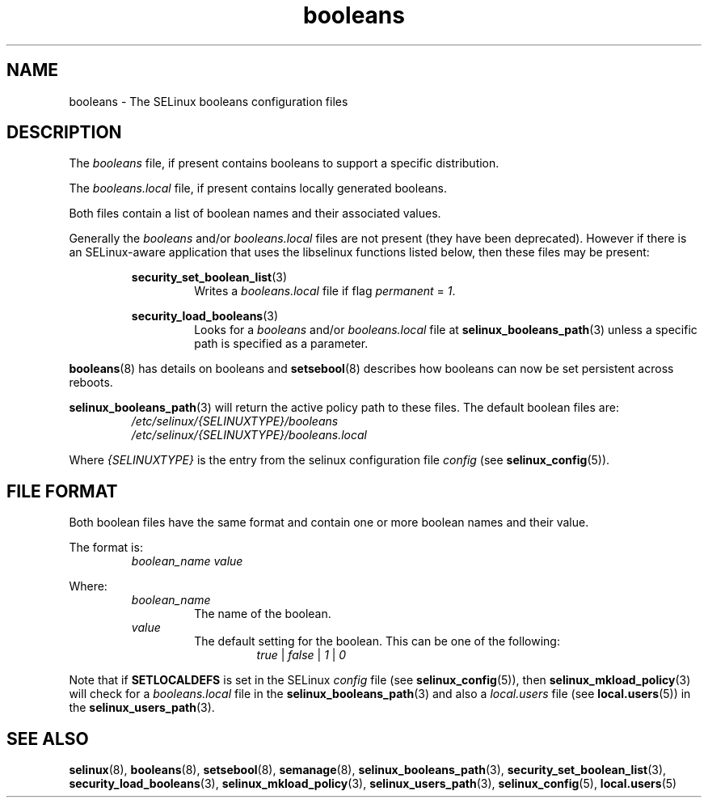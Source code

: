 .TH "booleans" "5" "28-Nov-2011" "Security Enhanced Linux" "SELinux configuration"
.SH "NAME"
booleans \- The SELinux booleans configuration files
.
.SH "DESCRIPTION"
The \fIbooleans\fR file, if present contains booleans to support a specific distribution.
.sp
The \fIbooleans.local\fR file, if present contains locally generated booleans.
.sp
Both files contain a list of boolean names and their associated values.
.sp
Generally the \fIbooleans\fR and/or \fIbooleans.local\fR files are not present (they have been deprecated). However if there is an SELinux-aware application that uses the libselinux functions listed below, then these files may be present:
.sp
.RS
.BR security_set_boolean_list "(3) "
.RS
Writes a \fIbooleans.local\fR file if flag \fIpermanent\fR = \fI1\fR.
.sp
.RE
.RE
.RS
.BR security_load_booleans "(3) "
.RS
Looks for a \fIbooleans\fR and/or \fIbooleans.local\fR file at \fBselinux_booleans_path\fR(3) unless a specific path is specified as a parameter.
.RE
.RE
.sp
\fBbooleans\fR(8) has details on booleans and \fBsetsebool\fR(8) describes how booleans can now be set persistent across reboots.
.sp
\fBselinux_booleans_path\fR(3) will return the active policy path to these files. The default boolean files are:
.RS
.I /etc/selinux/{SELINUXTYPE}/booleans
.br
.I /etc/selinux/{SELINUXTYPE}/booleans.local
.RE
.sp
Where \fI{SELINUXTYPE}\fR is the entry from the selinux configuration file \fIconfig\fR (see \fBselinux_config\fR(5)).
.
.SH "FILE FORMAT"
Both boolean files have the same format and contain one or more boolean names and their value.
.sp
The format is:
.RS
.I boolean_name
.I value
.sp
.RE
Where:
.RS
.I boolean_name
.RS
The name of the boolean.
.RE
.I value
.RS
The default setting for the boolean. This can be one of the following:
.RS
.IR true " | " false " | " 1 " | " 0
.RE
.RE
.RE
.sp
Note that if
.B SETLOCALDEFS
is set in the SELinux
.I config
file (see
.BR selinux_config "(5)), then " selinux_mkload_policy "(3) will check for a "
.I booleans.local
file in the
.BR selinux_booleans_path (3)
and also a
.I local.users
file (see
.BR local.users "(5)) in the " selinux_users_path "(3). "
.
.SH "SEE ALSO"
.ad l
.nh
.BR selinux "(8), " booleans "(8), " setsebool "(8), " semanage "(8), " selinux_booleans_path "(3), " security_set_boolean_list "(3), " security_load_booleans "(3), " selinux_mkload_policy "(3), " selinux_users_path "(3), " selinux_config "(5), " local.users "(5) "
